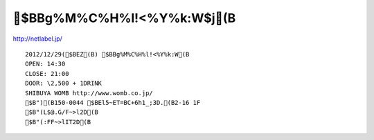====================
$BBg%M%C%H%l!<%Y%k:W$j(B
====================
http://netlabel.jp/

::

        2012/12/29($BEZ(B) $BBg%M%C%H%l!<%Y%k:W(B
        OPEN: 14:30
        CLOSE: 21:00
        DOOR: \2,500 + 1DRINK
        SHIBUYA WOMB http://www.womb.co.jp/
        $B")(B150-0044 $BEl5~ET=BC+6h1_;3D.(B2-16 1F
        $B"(L$@.G/F~>l2D(B
        $B"(:FF~>lIT2D(B 



